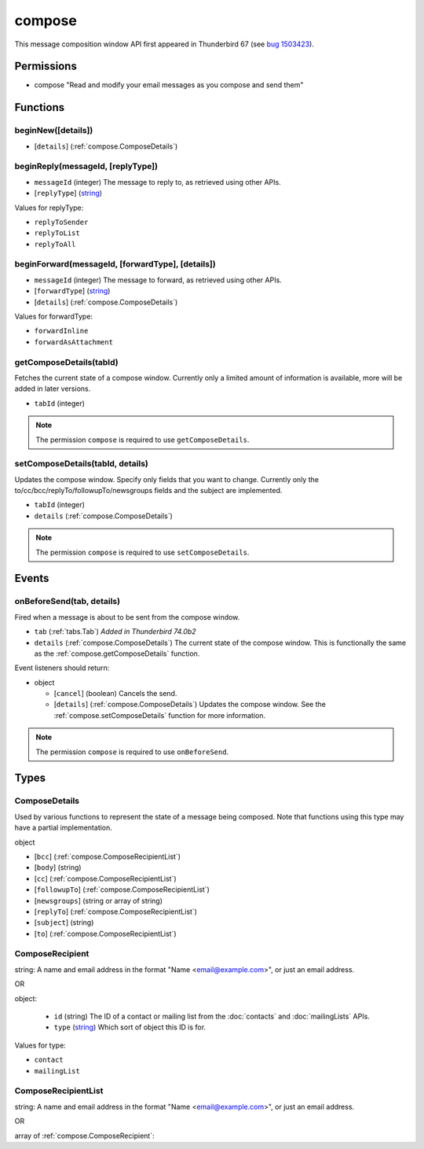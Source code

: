 =======
compose
=======

This message composition window API first appeared in Thunderbird 67 (see `bug 1503423`__).

__ https://bugzilla.mozilla.org/show_bug.cgi?id=1503423

Permissions
===========

- compose "Read and modify your email messages as you compose and send them"

Functions
=========

.. _compose.beginNew:

beginNew([details])
-------------------

- [``details``] (:ref:`compose.ComposeDetails`)

.. _compose.beginReply:

beginReply(messageId, [replyType])
----------------------------------

- ``messageId`` (integer) The message to reply to, as retrieved using other APIs.
- [``replyType``] (`string <enum_replyType_3_>`_)

.. _enum_replyType_3:

Values for replyType:

- ``replyToSender``
- ``replyToList``
- ``replyToAll``

.. _compose.beginForward:

beginForward(messageId, [forwardType], [details])
-------------------------------------------------

- ``messageId`` (integer) The message to forward, as retrieved using other APIs.
- [``forwardType``] (`string <enum_forwardType_5_>`_)
- [``details``] (:ref:`compose.ComposeDetails`)

.. _enum_forwardType_5:

Values for forwardType:

- ``forwardInline``
- ``forwardAsAttachment``

.. _compose.getComposeDetails:

getComposeDetails(tabId)
------------------------

Fetches the current state of a compose window. Currently only a limited amount of information is available, more will be added in later versions.

- ``tabId`` (integer)

.. note::

  The permission ``compose`` is required to use ``getComposeDetails``.

.. _compose.setComposeDetails:

setComposeDetails(tabId, details)
---------------------------------

Updates the compose window. Specify only fields that you want to change. Currently only the to/cc/bcc/replyTo/followupTo/newsgroups fields and the subject are implemented.

- ``tabId`` (integer)
- ``details`` (:ref:`compose.ComposeDetails`)

.. note::

  The permission ``compose`` is required to use ``setComposeDetails``.

.. _Promise: https://developer.mozilla.org/en-US/docs/Web/JavaScript/Reference/Global_Objects/Promise

Events
======

.. _compose.onBeforeSend:

onBeforeSend(tab, details)
--------------------------

Fired when a message is about to be sent from the compose window.

- ``tab`` (:ref:`tabs.Tab`) *Added in Thunderbird 74.0b2*
- ``details`` (:ref:`compose.ComposeDetails`) The current state of the compose window. This is functionally the same as the :ref:`compose.getComposeDetails` function.

Event listeners should return:

- object

  - [``cancel``] (boolean) Cancels the send.
  - [``details``] (:ref:`compose.ComposeDetails`) Updates the compose window. See the :ref:`compose.setComposeDetails` function for more information.

.. note::

  The permission ``compose`` is required to use ``onBeforeSend``.

Types
=====

.. _compose.ComposeDetails:

ComposeDetails
--------------

Used by various functions to represent the state of a message being composed. Note that functions using this type may have a partial implementation.

object

- [``bcc``] (:ref:`compose.ComposeRecipientList`)
- [``body``] (string)
- [``cc``] (:ref:`compose.ComposeRecipientList`)
- [``followupTo``] (:ref:`compose.ComposeRecipientList`)
- [``newsgroups``] (string or array of string)
- [``replyTo``] (:ref:`compose.ComposeRecipientList`)
- [``subject``] (string)
- [``to``] (:ref:`compose.ComposeRecipientList`)

.. _compose.ComposeRecipient:

ComposeRecipient
----------------

string: A name and email address in the format "Name <email@example.com>", or just an email address.

OR

object: 

  - ``id`` (string) The ID of a contact or mailing list from the :doc:`contacts` and :doc:`mailingLists` APIs.
  - ``type`` (`string <enum_type_21_>`_) Which sort of object this ID is for.

.. _enum_type_21:

Values for type:

- ``contact``
- ``mailingList``

.. _compose.ComposeRecipientList:

ComposeRecipientList
--------------------

string: A name and email address in the format "Name <email@example.com>", or just an email address.

OR

array of :ref:`compose.ComposeRecipient`: 
